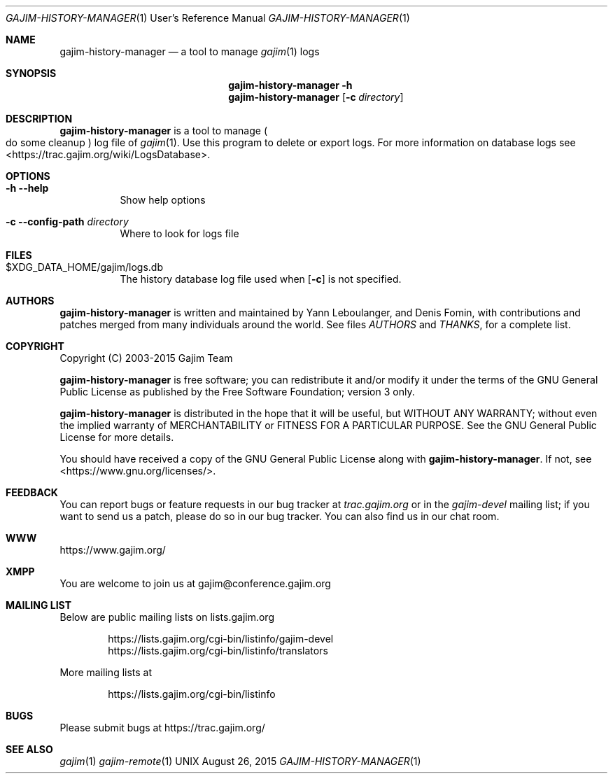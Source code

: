 .Dd August 26, 2015
.Dt GAJIM-HISTORY-MANAGER 1 URM
.Os UNIX
.Sh NAME
.Nm gajim-history-manager
.Nd a tool to manage
.Xr gajim 1
logs
.Sh SYNOPSIS
.Nm
.Fl h
.Nm
.Op Fl c Ar directory
.Sh DESCRIPTION
.Nm
is a tool to manage
.Po do some cleanup Pc log file of
.Xr gajim 1 .
Use this program to delete or export logs.
For more information on database logs see <https://trac.gajim.org/wiki/LogsDatabase>.
.Sh OPTIONS
.Bl -tag -width Ds
.It Fl h Fl Fl help
Show help options
.It Fl c Fl Fl config-path Em directory
Where to look for logs file
.El
.Sh FILES
.Bl -tag -width Ds
.It $XDG_DATA_HOME/gajim/logs.db
The history database log file used when
.Op Fl c
is not specified.
.El
.Sh AUTHORS
.An -nosplit
.Nm
is written and maintained by
.An Yann Leboulanger ,
and
.An Denis Fomin ,
with contributions and patches merged from many individuals around the world.
See files
.Pa AUTHORS
and
.Pa THANKS ,
for a complete list.
.Sh COPYRIGHT
Copyright (C) 2003-2015 Gajim Team
.Pp
.Nm
is free software; you can redistribute it and/or modify it under the terms of the GNU General Public License as published by the Free Software Foundation; version 3 only.
.Pp
.Nm
is distributed in the hope that it will be useful, but WITHOUT ANY WARRANTY; without even the implied warranty of MERCHANTABILITY or FITNESS FOR A PARTICULAR PURPOSE. See the GNU General Public License for more details.
.Pp
You should have received a copy of the GNU General Public License along with
.Nm .
If not, see <https://www.gnu.org/licenses/>.
.Sh FEEDBACK
You can report bugs or feature requests in our bug tracker at
.Em trac.gajim.org
or in the
.Em gajim-devel
mailing list; if you want to send us a patch, please do so in our bug tracker.
You can also find us in our chat room.
.Sh WWW
https://www.gajim.org/
.Sh XMPP
You are welcome to join us at gajim@conference.gajim.org
.Sh MAILING LIST
Below are public mailing lists on lists.gajim.org
.Bd -literal -offset indent
https://lists.gajim.org/cgi-bin/listinfo/gajim-devel
https://lists.gajim.org/cgi-bin/listinfo/translators
.Ed
.Pp
More mailing lists at
.Bd -literal -offset indent
https://lists.gajim.org/cgi-bin/listinfo
.Ed
.Sh BUGS
Please submit bugs at https://trac.gajim.org/
.Sh SEE ALSO
.Xr gajim 1
.Xr gajim-remote 1
